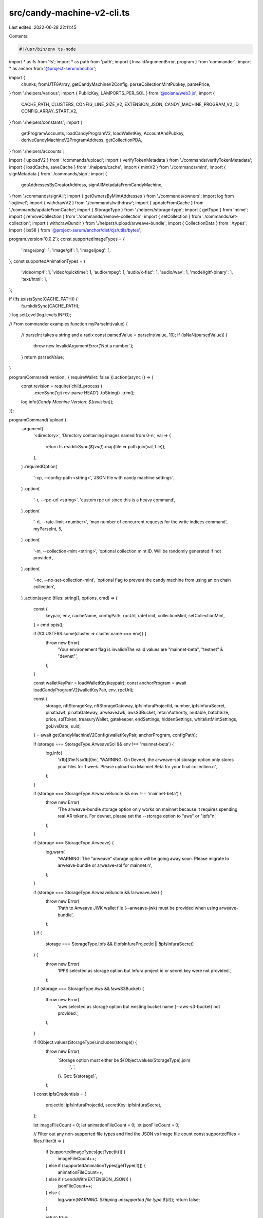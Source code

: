 src/candy-machine-v2-cli.ts
===========================

Last edited: 2022-06-28 22:11:45

Contents:

.. code-block:: ts

    #!/usr/bin/env ts-node
import * as fs from 'fs';
import * as path from 'path';
import { InvalidArgumentError, program } from 'commander';
import * as anchor from '@project-serum/anchor';

import {
  chunks,
  fromUTF8Array,
  getCandyMachineV2Config,
  parseCollectionMintPubkey,
  parsePrice,
} from './helpers/various';
import { PublicKey, LAMPORTS_PER_SOL } from '@solana/web3.js';
import {
  CACHE_PATH,
  CLUSTERS,
  CONFIG_LINE_SIZE_V2,
  EXTENSION_JSON,
  CANDY_MACHINE_PROGRAM_V2_ID,
  CONFIG_ARRAY_START_V2,
} from './helpers/constants';
import {
  getProgramAccounts,
  loadCandyProgramV2,
  loadWalletKey,
  AccountAndPubkey,
  deriveCandyMachineV2ProgramAddress,
  getCollectionPDA,
} from './helpers/accounts';

import { uploadV2 } from './commands/upload';
import { verifyTokenMetadata } from './commands/verifyTokenMetadata';
import { loadCache, saveCache } from './helpers/cache';
import { mintV2 } from './commands/mint';
import { signMetadata } from './commands/sign';
import {
  getAddressesByCreatorAddress,
  signAllMetadataFromCandyMachine,
} from './commands/signAll';
import { getOwnersByMintAddresses } from './commands/owners';
import log from 'loglevel';
import { withdrawV2 } from './commands/withdraw';
import { updateFromCache } from './commands/updateFromCache';
import { StorageType } from './helpers/storage-type';
import { getType } from 'mime';
import { removeCollection } from './commands/remove-collection';
import { setCollection } from './commands/set-collection';
import { withdrawBundlr } from './helpers/upload/arweave-bundle';
import { CollectionData } from './types';
import { bs58 } from '@project-serum/anchor/dist/cjs/utils/bytes';

program.version('0.0.2');
const supportedImageTypes = {
  'image/png': 1,
  'image/gif': 1,
  'image/jpeg': 1,
};
const supportedAnimationTypes = {
  'video/mp4': 1,
  'video/quicktime': 1,
  'audio/mpeg': 1,
  'audio/x-flac': 1,
  'audio/wav': 1,
  'model/gltf-binary': 1,
  'text/html': 1,
};

if (!fs.existsSync(CACHE_PATH)) {
  fs.mkdirSync(CACHE_PATH);
}
log.setLevel(log.levels.INFO);

// From commander examples
function myParseInt(value) {
  // parseInt takes a string and a radix
  const parsedValue = parseInt(value, 10);
  if (isNaN(parsedValue)) {
    throw new InvalidArgumentError('Not a number.');
  }
  return parsedValue;
}

programCommand('version', { requireWallet: false }).action(async () => {
  const revision = require('child_process')
    .execSync('git rev-parse HEAD')
    .toString()
    .trim();
  log.info(`Candy Machine Version: ${revision}`);
});

programCommand('upload')
  .argument(
    '<directory>',
    'Directory containing images named from 0-n',
    val => {
      return fs.readdirSync(`${val}`).map(file => path.join(val, file));
    },
  )
  .requiredOption(
    '-cp, --config-path <string>',
    'JSON file with candy machine settings',
  )
  .option(
    '-r, --rpc-url <string>',
    'custom rpc url since this is a heavy command',
  )
  .option(
    '-rl, --rate-limit <number>',
    'max number of concurrent requests for the write indices command',
    myParseInt,
    5,
  )
  .option(
    '-m, --collection-mint <string>',
    'optional collection mint ID. Will be randomly generated if not provided',
  )
  .option(
    '-nc, --no-set-collection-mint',
    'optional flag to prevent the candy machine from using an on chain collection',
  )
  .action(async (files: string[], options, cmd) => {
    const {
      keypair,
      env,
      cacheName,
      configPath,
      rpcUrl,
      rateLimit,
      collectionMint,
      setCollectionMint,
    } = cmd.opts();

    if (!CLUSTERS.some(cluster => cluster.name === env)) {
      throw new Error(
        'Your environement flag is invalid\nThe valid values are "mainnet-beta", "testnet" & "devnet"',
      );
    }

    const walletKeyPair = loadWalletKey(keypair);
    const anchorProgram = await loadCandyProgramV2(walletKeyPair, env, rpcUrl);

    const {
      storage,
      nftStorageKey,
      nftStorageGateway,
      ipfsInfuraProjectId,
      number,
      ipfsInfuraSecret,
      pinataJwt,
      pinataGateway,
      arweaveJwk,
      awsS3Bucket,
      retainAuthority,
      mutable,
      batchSize,
      price,
      splToken,
      treasuryWallet,
      gatekeeper,
      endSettings,
      hiddenSettings,
      whitelistMintSettings,
      goLiveDate,
      uuid,
    } = await getCandyMachineV2Config(walletKeyPair, anchorProgram, configPath);

    if (storage === StorageType.ArweaveSol && env !== 'mainnet-beta') {
      log.info(
        '\x1b[31m%s\x1b[0m',
        'WARNING: On Devnet, the arweave-sol storage option only stores your files for 1 week. Please upload via Mainnet Beta for your final collection.\n',
      );
    }

    if (storage === StorageType.ArweaveBundle && env !== 'mainnet-beta') {
      throw new Error(
        'The arweave-bundle storage option only works on mainnet because it requires spending real AR tokens. For devnet, please set the --storage option to "aws" or "ipfs"\n',
      );
    }

    if (storage === StorageType.Arweave) {
      log.warn(
        'WARNING: The "arweave" storage option will be going away soon. Please migrate to arweave-bundle or arweave-sol for mainnet.\n',
      );
    }

    if (storage === StorageType.ArweaveBundle && !arweaveJwk) {
      throw new Error(
        'Path to Arweave JWK wallet file (--arweave-jwk) must be provided when using arweave-bundle',
      );
    }
    if (
      storage === StorageType.Ipfs &&
      (!ipfsInfuraProjectId || !ipfsInfuraSecret)
    ) {
      throw new Error(
        'IPFS selected as storage option but Infura project id or secret key were not provided.',
      );
    }
    if (storage === StorageType.Aws && !awsS3Bucket) {
      throw new Error(
        'aws selected as storage option but existing bucket name (--aws-s3-bucket) not provided.',
      );
    }

    if (!Object.values(StorageType).includes(storage)) {
      throw new Error(
        `Storage option must either be ${Object.values(StorageType).join(
          ', ',
        )}. Got: ${storage}`,
      );
    }
    const ipfsCredentials = {
      projectId: ipfsInfuraProjectId,
      secretKey: ipfsInfuraSecret,
    };

    let imageFileCount = 0;
    let animationFileCount = 0;
    let jsonFileCount = 0;

    // Filter out any non-supported file types and find the JSON vs Image file count
    const supportedFiles = files.filter(it => {
      if (supportedImageTypes[getType(it)]) {
        imageFileCount++;
      } else if (supportedAnimationTypes[getType(it)]) {
        animationFileCount++;
      } else if (it.endsWith(EXTENSION_JSON)) {
        jsonFileCount++;
      } else {
        log.warn(`WARNING: Skipping unsupported file type ${it}`);
        return false;
      }

      return true;
    });

    if (animationFileCount !== 0 && storage === StorageType.Arweave) {
      throw new Error(
        'The "arweave" storage option is incompatible with animation files. Please try again with another storage option using `--storage <option>`.',
      );
    }

    if (animationFileCount !== 0 && animationFileCount !== jsonFileCount) {
      throw new Error(
        `number of animation files (${animationFileCount}) is different than the number of json files (${jsonFileCount})`,
      );
    } else if (imageFileCount !== jsonFileCount) {
      throw new Error(
        `number of img files (${imageFileCount}) is different than the number of json files (${jsonFileCount})`,
      );
    }

    const elemCount = number ? number : imageFileCount;
    if (elemCount < imageFileCount) {
      throw new Error(
        `max number (${elemCount}) cannot be smaller than the number of images in the source folder (${imageFileCount})`,
      );
    }

    if (animationFileCount === 0) {
      log.info(`Beginning the upload for ${elemCount} (img+json) pairs`);
    } else {
      log.info(
        `Beginning the upload for ${elemCount} (img+animation+json) sets`,
      );
    }

    const collectionMintPubkey = await parseCollectionMintPubkey(
      collectionMint,
      anchorProgram.provider.connection,
      walletKeyPair,
    );

    const startMs = Date.now();
    log.info('started at: ' + startMs.toString());
    try {
      await uploadV2({
        files: supportedFiles,
        cacheName,
        env,
        totalNFTs: elemCount,
        gatekeeper,
        storage,
        retainAuthority,
        mutable,
        nftStorageKey,
        nftStorageGateway,
        ipfsCredentials,
        pinataJwt,
        pinataGateway,
        awsS3Bucket,
        batchSize,
        price,
        treasuryWallet,
        anchorProgram,
        walletKeyPair,
        splToken,
        endSettings,
        hiddenSettings,
        whitelistMintSettings,
        goLiveDate,
        uuid,
        arweaveJwk,
        rateLimit,
        collectionMintPubkey,
        setCollectionMint,
        rpcUrl,
      });
    } catch (err) {
      log.warn('upload was not successful, please re-run.', err);
      process.exit(1);
    }
    const endMs = Date.now();
    const timeTaken = new Date(endMs - startMs).toISOString().substr(11, 8);
    log.info(
      `ended at: ${new Date(endMs).toISOString()}. time taken: ${timeTaken}`,
    );
    process.exit(0);
  });

programCommand('withdraw')
  .argument('<candy_machine_id>', 'Candy machine id')
  .option('-d, --dry', 'Show Candy Machine withdraw amount without withdrawing')
  .option('-ch, --charity <string>', 'Which charity?', '')
  .option('-cp, --charityPercent <string>', 'Which percent to charity?', '0')
  .option(
    '-r, --rpc-url <string>',
    'custom rpc url since this is a heavy command',
  )
  .action(async (candyMachineId, _, cmd) => {
    const { keypair, env, dry, charity, charityPercent, rpcUrl } = cmd.opts();

    if (charityPercent < 0 || charityPercent > 100) {
      log.error('Charity percentage needs to be between 0 and 100');
      return;
    }
    const walletKeypair = loadWalletKey(keypair);
    const anchorProgram = await loadCandyProgramV2(walletKeypair, env, rpcUrl);

    const candyMachineAccount =
      await anchorProgram.provider.connection.getAccountInfo(
        new PublicKey(candyMachineId),
        'confirmed',
      );
    if (!candyMachineAccount) {
      log.error(
        `Candy Machine ${candyMachineId} not found on ${rpcUrl ?? env}`,
      );
      return;
    }

    const candyMachine = await anchorProgram.account.candyMachine.fetch(
      candyMachineId,
    );
    if (!candyMachine.authority.equals(walletKeypair.publicKey)) {
      log.error(`Incorrect wallet for candy machine ${candyMachineId}`);
      log.error(`Candy machine authority is ${candyMachine.authority}`);
      log.error(`Keypair "${keypair}" is ${walletKeypair.publicKey}`);
      return;
    }

    const refundAmount = candyMachineAccount.lamports / LAMPORTS_PER_SOL;
    const cpf = parseFloat(charityPercent);
    let charityPub;
    log.info(`Amount to be drained from ${candyMachineId}: ${refundAmount}`);
    if (!!charity && charityPercent > 0) {
      const donation = refundAmount * (100 / charityPercent);
      charityPub = new PublicKey(charity);
      log.info(
        `Of that ${refundAmount}, ${donation} will be donated to ${charity}. Thank you!`,
      );
    }

    if (!dry) {
      const errors = [];
      log.info(
        `WARNING: This command will drain the SOL from Candy Machine ${candyMachineId}. This will break your Candy Machine if its still in use`,
      );
      try {
        if (candyMachineAccount.lamports > 0) {
          const tx = await withdrawV2(
            anchorProgram,
            walletKeypair,
            env,
            new PublicKey(candyMachineId),
            candyMachineAccount.lamports,
            charityPub,
            cpf,
          );
          log.info(
            `${candyMachineId} has been withdrawn. \nTransaction Signature: ${tx}`,
          );
        }
      } catch (e) {
        log.error(`Withdraw has failed for ${candyMachineId}`, e.message);
        errors.push(e);
        return;
      }
      log.info(
        `Congratulations, ${candyMachineId} has been successfuly drained! Please consider support Open Source developers`,
      );
    }
  });

programCommand('withdraw_all')
  .option(
    '-d ,--dry',
    'Show Candy Machine withdraw amount without withdrawing.',
  )
  .option('-ch, --charity <string>', 'Which charity?', '')
  .option('-cp, --charityPercent <string>', 'Which percent to charity?', '0')
  .option(
    '-r, --rpc-url <string>',
    'custom rpc url since this is a heavy command',
  )
  .action(async (directory, cmd) => {
    const { keypair, env, dry, charity, charityPercent, rpcUrl } = cmd.opts();
    if (charityPercent < 0 || charityPercent > 100) {
      log.error('Charity percentage needs to be between 0 and 100');
      return;
    }
    const walletKeyPair = loadWalletKey(keypair);
    const anchorProgram = await loadCandyProgramV2(walletKeyPair, env, rpcUrl);
    const configOrCommitment = {
      commitment: 'confirmed',
      filters: [
        {
          memcmp: {
            offset: 8,
            bytes: walletKeyPair.publicKey.toBase58(),
          },
        },
      ],
    };
    const machines: AccountAndPubkey[] = await getProgramAccounts(
      anchorProgram.provider.connection,
      CANDY_MACHINE_PROGRAM_V2_ID.toBase58(),
      configOrCommitment,
    );
    let t = 0;
    for (const cg in machines) {
      t += machines[cg].account.lamports;
    }
    const totalValue = t / LAMPORTS_PER_SOL;
    const cpf = parseFloat(charityPercent);
    let charityPub;
    log.info(
      `Total Number of Candy Machine Config Accounts to drain ${machines.length}`,
    );
    log.info(`${totalValue} SOL locked up in configs`);
    if (!!charity && charityPercent > 0) {
      const donation = totalValue * (100 / charityPercent);
      charityPub = new PublicKey(charity);
      log.info(
        `Of that ${totalValue} SOL, ${donation} will be donated to ${charity}. Thank you!`,
      );
    }

    if (!dry) {
      const errors = [];
      log.info(
        'WARNING: This command will drain ALL of the Candy Machine config accounts that are owned by your current KeyPair, this will break your Candy Machine if its still in use',
      );
      for (const cg of machines) {
        try {
          if (cg.account.lamports > 0) {
            const tx = await withdrawV2(
              anchorProgram,
              walletKeyPair,
              env,
              new PublicKey(cg.pubkey),
              cg.account.lamports,
              charityPub,
              cpf,
            );
            log.info(
              `${cg.pubkey} has been withdrawn. \nTransaction Signature: ${tx}`,
            );
          }
        } catch (e) {
          log.error(
            `Withdraw has failed for config account ${cg.pubkey} Error: ${e.message}`,
          );
          errors.push(e);
        }
      }
      const successCount = machines.length - errors.length;
      const richness =
        successCount === machines.length ? 'rich again' : 'kinda rich';
      log.info(
        `Congratulations, ${successCount} config accounts have been successfully drained.`,
      );
      log.info(
        `Now you ${richness}, please consider supporting Open Source developers.`,
      );
    }
  });

programCommand('withdraw_bundlr').action(async (_, cmd) => {
  const { keypair } = cmd.opts();
  const walletKeyPair = loadWalletKey(keypair);
  await withdrawBundlr(walletKeyPair);
});

program
  .command('verify_assets')
  .argument(
    '<directory>',
    'Directory containing images and metadata files named from 0-n',
    val => {
      return fs
        .readdirSync(`${val}`)
        .map(file => path.join(process.cwd(), val, file));
    },
  )
  .option('-n, --number <number>', 'Number of images to upload')
  .action((files: string[], options, cmd) => {
    const { number } = cmd.opts();

    const startMs = Date.now();
    log.info('started at: ' + startMs.toString());
    verifyTokenMetadata({ files, uploadElementsCount: number });

    const endMs = Date.now();
    const timeTaken = new Date(endMs - startMs).toISOString().substr(11, 8);
    log.info(
      `ended at: ${new Date(endMs).toString()}. time taken: ${timeTaken}`,
    );
  });

programCommand('verify_upload')
  .option(
    '-r, --rpc-url <string>',
    'custom rpc url since this is a heavy command',
  )
  .action(async (directory, cmd) => {
    const { env, keypair, rpcUrl, cacheName } = cmd.opts();

    const cacheContent = loadCache(cacheName, env);
    const walletKeyPair = loadWalletKey(keypair);
    const anchorProgram = await loadCandyProgramV2(walletKeyPair, env, rpcUrl);

    const candyMachine = await anchorProgram.provider.connection.getAccountInfo(
      new PublicKey(cacheContent.program.candyMachine),
    );

    const candyMachineObj = await anchorProgram.account.candyMachine.fetch(
      new PublicKey(cacheContent.program.candyMachine),
    );
    let allGood = true;

    const keys = Object.keys(cacheContent.items)
      .filter(k => !cacheContent.items[k].verifyRun)
      .sort((a, b) => Number(a) - Number(b));

    if (keys.length > 0) {
      log.info(`Checking ${keys.length} items that have yet to be checked...`);
    }
    await Promise.all(
      chunks(keys, 500).map(async allIndexesInSlice => {
        for (let i = 0; i < allIndexesInSlice.length; i++) {
          // Save frequently.
          if (i % 100 == 0) saveCache(cacheName, env, cacheContent);

          const key = allIndexesInSlice[i];
          log.info('Looking at key ', key);

          const thisSlice = candyMachine.data.slice(
            CONFIG_ARRAY_START_V2 + 4 + CONFIG_LINE_SIZE_V2 * key,
            CONFIG_ARRAY_START_V2 + 4 + CONFIG_LINE_SIZE_V2 * (key + 1),
          );

          const name = fromUTF8Array([
            ...thisSlice.slice(4, 36).filter(n => n !== 0),
          ]);
          const uri = fromUTF8Array([
            ...thisSlice.slice(40, 240).filter(n => n !== 0),
          ]);
          const cacheItem = cacheContent.items[key];

          if (name != cacheItem.name || uri != cacheItem.link) {
            log.debug(
              `Name (${name}) or uri (${uri}) didnt match cache values of (${cacheItem.name})` +
                `and (${cacheItem.link}). marking to rerun for image`,
              key,
            );
            cacheItem.onChain = false;
            allGood = false;
          } else {
            cacheItem.verifyRun = true;
          }
        }
      }),
    );

    if (!allGood) {
      saveCache(cacheName, env, cacheContent);

      throw new Error(
        `not all NFTs checked out. check out logs above for details`,
      );
    }

    const lineCount = new anchor.BN(
      candyMachine.data.slice(CONFIG_ARRAY_START_V2, CONFIG_ARRAY_START_V2 + 4),
      undefined,
      'le',
    );

    log.info(
      `uploaded (${lineCount.toNumber()}) out of (${
        candyMachineObj.data.itemsAvailable
      })`,
    );
    if (candyMachineObj.data.itemsAvailable > lineCount.toNumber()) {
      throw new Error(
        `predefined number of NFTs (${
          candyMachineObj.data.itemsAvailable
        }) is smaller than the uploaded one (${lineCount.toNumber()})`,
      );
    } else {
      log.info('ready to deploy!');
    }

    saveCache(cacheName, env, cacheContent);
  });

programCommand('verify_price')
  .requiredOption('-p, --price <string>')
  .option('--cache-path <string>')
  .option(
    '-r, --rpc-url <string>',
    'custom rpc url since this is a heavy command',
  )
  .action(async (directory, cmd) => {
    const { keypair, env, price, cacheName, rpcUrl, cachePath } = cmd.opts();
    const lamports = parsePrice(price);

    if (isNaN(lamports)) {
      return log.error(`verify_price requires a valid --price to be set`);
    }

    log.info(`Expected price is: ${lamports}`);

    const cacheContent = loadCache(cacheName, env, cachePath);

    if (!cacheContent) {
      return log.error(
        `No cache found, can't continue. Make sure you are in the correct directory where the assets are located or use the --cache-path option.`,
      );
    }

    const walletKeyPair = loadWalletKey(keypair);
    const anchorProgram = await loadCandyProgramV2(walletKeyPair, env, rpcUrl);

    const candyAddress = new PublicKey(cacheContent.program.candyMachine);

    const machine = await anchorProgram.account.candyMachine.fetch(
      candyAddress,
    );

    //@ts-ignore
    const candyMachineLamports = machine.data.price.toNumber();

    log.info(`Candymachine price is: ${candyMachineLamports}`);

    if (lamports != candyMachineLamports) {
      throw new Error(`Expected price and CandyMachine's price do not match!`);
    }

    log.info(`Good to go!`);
  });

programCommand('show')
  .option('--cache-path <string>')
  .option(
    '-r, --rpc-url <string>',
    'custom rpc url since this is a heavy command',
  )
  .option(
    '-cm, --candy-machine-address <string>',
    'Optional candy machine address to replace the cache path',
  )
  .action(async (directory, cmd) => {
    const { keypair, env, cacheName, rpcUrl, cachePath, candyMachineAddress } =
      cmd.opts();

    const cacheContent = candyMachineAddress
      ? { program: { candyMachine: candyMachineAddress } }
      : loadCache(cacheName, env, cachePath);

    if (!cacheContent) {
      return log.error(
        `No cache found, can't continue. Make sure you are in the correct directory where the assets are located or use the --cache-path option.`,
      );
    }

    const walletKeyPair = loadWalletKey(keypair);
    const anchorProgram = await loadCandyProgramV2(walletKeyPair, env, rpcUrl);

    try {
      const machine = await anchorProgram.account.candyMachine.fetch(
        cacheContent.program.candyMachine,
      );
      const [candyMachineAddr] = await deriveCandyMachineV2ProgramAddress(
        new PublicKey(cacheContent.program.candyMachine),
      );
      const [collectionPDAPubkey] = await getCollectionPDA(
        new PublicKey(cacheContent.program.candyMachine),
      );
      let collectionData: null | CollectionData = null;
      const collectionPDAAccount =
        await anchorProgram.provider.connection.getAccountInfo(
          collectionPDAPubkey,
        );
      if (collectionPDAAccount) {
        collectionData = (await anchorProgram.account.collectionPda.fetch(
          collectionPDAPubkey,
        )) as CollectionData;
      }
      log.info('...Candy Machine...');
      log.info('Key:', cacheContent.program.candyMachine);
      log.info('1st creator :', candyMachineAddr.toBase58());
      //@ts-ignore
      log.info('authority: ', machine.authority.toBase58());
      //@ts-ignore
      log.info('wallet: ', machine.wallet.toBase58());
      if (collectionPDAAccount) {
        log.info('Collection mint: ', collectionData?.mint.toBase58());
        log.info('Collection PDA: ', collectionPDAPubkey.toBase58());
      }
      //@ts-ignore
      log.info(
        'tokenMint: ',
        //@ts-ignore
        machine.tokenMint ? machine.tokenMint.toBase58() : null,
      );
      //@ts-ignore
      log.info('uuid: ', machine.data.uuid);
      //@ts-ignore
      log.info('price: ', machine.data.price.toNumber());
      //@ts-ignore
      log.info('itemsAvailable: ', machine.data.itemsAvailable.toNumber());
      //@ts-ignore
      log.info('itemsRedeemed: ', machine.itemsRedeemed.toNumber());
      log.info(
        'goLiveDate: ',
        //@ts-ignore
        machine.data.goLiveDate
          ? //@ts-ignore
            new Date(machine.data.goLiveDate * 1000)
          : 'N/A',
      );
      //@ts-ignore
      log.info('symbol: ', machine.data.symbol);
      //@ts-ignore
      log.info('sellerFeeBasisPoints: ', machine.data.sellerFeeBasisPoints);
      //@ts-ignore
      log.info('creators: ');
      //@ts-ignore
      machine.data.creators.map(c =>
        log.info(c.address.toBase58(), 'at', c.share, '%'),
      ),
        //@ts-ignore
        log.info('maxSupply: ', machine.data.maxSupply.toNumber());
      //@ts-ignore
      log.info('retainAuthority: ', machine.data.retainAuthority);
      //@ts-ignore
      log.info('isMutable: ', machine.data.isMutable);

      //@ts-ignore
      log.info('hidden settings: ', machine.data.hiddenSettings);
      if (machine.data.endSettings) {
        log.info('End settings: ');

        if (machine.data.endSettings.endSettingType.date) {
          //@ts-ignore
          log.info('End on', new Date(machine.data.endSettings.number * 1000));
        } else {
          log.info(
            'End when',
            machine.data.endSettings.number.toNumber(),
            'sold',
          );
        }
      } else {
        log.info('No end settings detected');
      }

      if (machine.data.gatekeeper) {
        log.info('Captcha settings:');
        log.info(
          'Gatekeeper:',
          machine.data.gatekeeper.gatekeeperNetwork.toBase58(),
        );
        log.info('Expires on use:', machine.data.gatekeeper.expireOnUse);
      } else {
        log.info('No captcha for this candy machine');
      }

      if (machine.data.whitelistMintSettings) {
        //@ts-ignore
        log.info('whitelist settings: ');
        //@ts-ignore
        log.info('Mint: ', machine.data.whitelistMintSettings.mint.toBase58());
        //@ts-ignore
        log.info('Mode: ', machine.data.whitelistMintSettings.mode);
        //@ts-ignore
        log.info('Presale: ', machine.data.whitelistMintSettings.presale);
        //@ts-ignore
        log.info(
          'Discounted Price: ',
          machine.data.whitelistMintSettings.discountPrice?.toNumber() || 'N/A',
        );
      } else {
        log.info('no whitelist settings');
      }
    } catch (e) {
      log.error(e);
      log.error('No machine found');
    }
  });

programCommand('update_candy_machine')
  .requiredOption(
    '-cp, --config-path <string>',
    'JSON file with candy machine settings',
  )
  .option(
    '-r, --rpc-url <string>',
    'custom rpc url since this is a heavy command',
  )
  .option('--new-authority <Pubkey>', 'New Authority. Base58-encoded')
  .action(async (directory, cmd) => {
    const { keypair, env, rpcUrl, configPath, newAuthority, cacheName } =
      cmd.opts();
    const cacheContent = loadCache(cacheName, env);

    const newAuthorityKey = newAuthority ? new PublicKey(newAuthority) : null;

    const walletKeyPair = loadWalletKey(keypair);
    const anchorProgram = await loadCandyProgramV2(walletKeyPair, env, rpcUrl);

    const candyMachine = new PublicKey(cacheContent.program.candyMachine);

    const candyMachineObj = await anchorProgram.account.candyMachine.fetch(
      candyMachine,
    );

    const {
      number,
      retainAuthority,
      mutable,
      price,
      splToken,
      treasuryWallet,
      gatekeeper,
      endSettings,
      hiddenSettings,
      whitelistMintSettings,
      goLiveDate,
      uuid,
    } = await getCandyMachineV2Config(walletKeyPair, anchorProgram, configPath);

    const newSettings = {
      itemsAvailable: number
        ? new anchor.BN(number)
        : candyMachineObj.data.itemsAvailable,
      uuid: uuid || candyMachineObj.data.uuid,
      symbol: candyMachineObj.data.symbol,
      sellerFeeBasisPoints: candyMachineObj.data.sellerFeeBasisPoints,
      isMutable: mutable,
      maxSupply: new anchor.BN(0),
      retainAuthority: retainAuthority,
      gatekeeper,
      goLiveDate,
      endSettings,
      price,
      whitelistMintSettings,
      hiddenSettings,
      creators: candyMachineObj.data.creators.map(creator => {
        return {
          address: new PublicKey(creator.address),
          verified: true,
          share: creator.share,
        };
      }),
    };

    const remainingAccounts = [];
    if (splToken) {
      remainingAccounts.push({
        pubkey: splToken,
        isSigner: false,
        isWritable: false,
      });
    }
    const tx = await anchorProgram.rpc.updateCandyMachine(newSettings, {
      accounts: {
        candyMachine,
        authority: walletKeyPair.publicKey,
        wallet: treasuryWallet,
      },
      remainingAccounts:
        remainingAccounts.length > 0 ? remainingAccounts : undefined,
    });

    cacheContent.startDate = goLiveDate;

    log.info('update_candy_machine finished', tx);

    if (newAuthorityKey) {
      const tx = await anchorProgram.rpc.updateAuthority(newAuthorityKey, {
        accounts: {
          candyMachine,
          authority: walletKeyPair.publicKey,
          wallet: treasuryWallet,
        },
      });

      cacheContent.authority = newAuthorityKey.toBase58();
      log.info(` - updated authority: ${newAuthorityKey.toBase58()}`);
      log.info('update_authority finished', tx);
    }

    saveCache(cacheName, env, cacheContent);
  });

programCommand('set_collection')
  .option(
    '-m, --collection-mint <string>',
    'optional collection mint ID. Will be randomly generated if not provided',
  )
  .option(
    '-r, --rpc-url <string>',
    'custom rpc url since this is a heavy command',
  )
  .action(async (directory, cmd) => {
    const { keypair, env, cacheName, rpcUrl, collectionMint } = cmd.opts();

    const cacheContent = loadCache(cacheName, env);
    const candyMachine = new PublicKey(cacheContent.program.candyMachine);
    const walletKeyPair = loadWalletKey(keypair);
    const anchorProgram = await loadCandyProgramV2(walletKeyPair, env, rpcUrl);
    const collectionMintPubkey = await parseCollectionMintPubkey(
      collectionMint,
      anchorProgram.provider.connection,
      walletKeyPair,
    );
    const tx = await setCollection(
      walletKeyPair,
      anchorProgram,
      candyMachine,
      collectionMintPubkey,
    );

    log.info('set collection finished', tx);
  });

programCommand('remove_collection')
  .option(
    '-r, --rpc-url <string>',
    'custom rpc url since this is a heavy command',
  )
  .action(async (directory, cmd) => {
    const { keypair, env, cacheName, rpcUrl } = cmd.opts();

    const cacheContent = loadCache(cacheName, env);
    const candyMachine = new PublicKey(cacheContent.program.candyMachine);
    const walletKeyPair = loadWalletKey(keypair);
    const anchorProgram = await loadCandyProgramV2(walletKeyPair, env, rpcUrl);
    const tx = await removeCollection(
      walletKeyPair,
      anchorProgram,
      candyMachine,
    );

    log.info('remove collection finished', tx);
  });

programCommand('mint_one_token')
  .option(
    '-r, --rpc-url <string>',
    'custom rpc url since this is a heavy command',
  )
  .action(async (directory, cmd) => {
    const { keypair, env, cacheName, rpcUrl } = cmd.opts();

    const cacheContent = loadCache(cacheName, env);
    const candyMachine = new PublicKey(cacheContent.program.candyMachine);
    const tx = await mintV2(keypair, env, candyMachine, rpcUrl);

    log.info('mint_one_token finished', tx);
  });

programCommand('mint_multiple_tokens')
  .requiredOption('-n, --number <string>', 'Number of tokens')
  .option(
    '-r, --rpc-url <string>',
    'custom rpc url since this is a heavy command',
  )
  .action(async (_, cmd) => {
    const { keypair, env, cacheName, number, rpcUrl } = cmd.opts();

    const NUMBER_OF_NFTS_TO_MINT = parseInt(number, 10);
    const cacheContent = loadCache(cacheName, env);
    const candyMachine = new PublicKey(cacheContent.program.candyMachine);

    log.info(`Minting ${NUMBER_OF_NFTS_TO_MINT} tokens...`);

    const mintToken = async index => {
      const tx = await mintV2(keypair, env, candyMachine, rpcUrl);
      log.info(`transaction ${index + 1} complete`, tx);

      if (index < NUMBER_OF_NFTS_TO_MINT - 1) {
        log.info('minting another token...');
        await mintToken(index + 1);
      }
    };

    await mintToken(0);

    log.info(`minted ${NUMBER_OF_NFTS_TO_MINT} tokens`);
    log.info('mint_multiple_tokens finished');
  });

programCommand('sign')
  // eslint-disable-next-line @typescript-eslint/no-unused-vars
  .requiredOption('-m, --metadata <string>', 'base58 metadata account id')
  .option(
    '-r, --rpc-url <string>',
    'custom rpc url since this is a heavy command',
  )
  .action(async (directory, cmd) => {
    const { keypair, env, rpcUrl, metadata } = cmd.opts();

    await signMetadata(metadata, keypair, env, rpcUrl);
  });

programCommand('sign_all')
  .option('-b, --batch-size <string>', 'Batch size', '10')
  .option('-d, --daemon', 'Run signing continuously', false)
  .option(
    '-r, --rpc-url <string>',
    'custom rpc url since this is a heavy command',
  )
  .action(async (directory, cmd) => {
    const { keypair, env, cacheName, rpcUrl, batchSize, daemon } = cmd.opts();
    const cacheContent = loadCache(cacheName, env);
    const walletKeyPair = loadWalletKey(keypair);
    const anchorProgram = await loadCandyProgramV2(walletKeyPair, env, rpcUrl);

    const batchSizeParsed = parseInt(batchSize);
    if (!parseInt(batchSize)) {
      throw new Error('Batch size needs to be an integer!');
    }

    const candyMachineId = new PublicKey(cacheContent.program.candyMachine);
    const [candyMachineAddr] = await deriveCandyMachineV2ProgramAddress(
      candyMachineId,
    );

    log.debug('Creator pubkey: ', walletKeyPair.publicKey.toBase58());
    log.debug('Environment: ', env);
    log.debug('Candy machine address: ', cacheContent.program.candyMachine);
    log.debug('Batch Size: ', batchSizeParsed);
    await signAllMetadataFromCandyMachine(
      anchorProgram.provider.connection,
      walletKeyPair,
      candyMachineAddr.toBase58(),
      batchSizeParsed,
      daemon,
    );
  });

programCommand('update_existing_nfts_from_latest_cache_file')
  .option('-b, --batch-size <string>', 'Batch size', '2')
  .option('-nc, --new-cache <string>', 'New cache file name')
  .option('-d, --daemon', 'Run updating continuously', false)
  .option(
    '-r, --rpc-url <string>',
    'custom rpc url since this is a heavy command',
  )
  .action(async (directory, cmd) => {
    const { keypair, env, cacheName, rpcUrl, batchSize, daemon, newCache } =
      cmd.opts();
    const cacheContent = loadCache(cacheName, env);
    const newCacheContent = loadCache(newCache, env);
    const walletKeyPair = loadWalletKey(keypair);
    const anchorProgram = await loadCandyProgramV2(walletKeyPair, env, rpcUrl);
    const candyAddress = cacheContent.program.candyMachine;

    const batchSizeParsed = parseInt(batchSize);
    if (!parseInt(batchSize)) {
      throw new Error('Batch size needs to be an integer!');
    }

    log.debug('Creator pubkey: ', walletKeyPair.publicKey.toBase58());
    log.debug('Environment: ', env);
    log.debug('Candy machine address: ', candyAddress);
    log.debug('Batch Size: ', batchSizeParsed);
    await updateFromCache(
      anchorProgram.provider.connection,
      walletKeyPair,
      candyAddress,
      batchSizeParsed,
      daemon,
      cacheContent,
      newCacheContent,
    );
  });

programCommand('get_all_mint_addresses').action(async (directory, cmd) => {
  const { env, cacheName, keypair } = cmd.opts();

  const cacheContent = loadCache(cacheName, env);
  const walletKeyPair = loadWalletKey(keypair);
  const anchorProgram = await loadCandyProgramV2(walletKeyPair, env);

  const candyMachineId = new PublicKey(cacheContent.program.candyMachine);
  const [candyMachineAddr] = await deriveCandyMachineV2ProgramAddress(
    candyMachineId,
  );

  log.info('Getting mint addresses...');
  const addresses = await getAddressesByCreatorAddress(
    candyMachineAddr.toBase58(),
    anchorProgram.provider.connection,
  );
  fs.writeFileSync('./mint-addresses.json', JSON.stringify(addresses, null, 2));
  log.info('Successfully saved mint addresses to mint-addresses.json');
});

programCommand('get_all_owners_addresses').action(async (directory, cmd) => {
  const { env, cacheName, keypair } = cmd.opts();

  const cacheContent = loadCache(cacheName, env);
  const walletKeyPair = loadWalletKey(keypair);
  const anchorProgram = await loadCandyProgramV2(walletKeyPair, env);

  const candyMachineId = new PublicKey(cacheContent.program.candyMachine);
  const [candyMachineAddr] = await deriveCandyMachineV2ProgramAddress(
    candyMachineId,
  );

  log.info('Getting mint addresses...');
  const addresses = await getAddressesByCreatorAddress(
    candyMachineAddr.toBase58(),
    anchorProgram.provider.connection,
  );

  log.info('Getting owner addresses...');
  const owners = await getOwnersByMintAddresses(
    addresses,
    anchorProgram.provider.connection,
  );
  fs.writeFileSync('./owner-addresses.json', JSON.stringify(owners, null, 2));
  log.info('Successfully saved owner addresses to owner-addresses.json');
});

programCommand('get_unminted_tokens').action(async (directory, cmd) => {
  const { keypair, env, cacheName } = cmd.opts();
  const cacheContent = loadCache(cacheName, env);
  const walletKeyPair = loadWalletKey(keypair);
  const anchorProgram = await loadCandyProgramV2(walletKeyPair, env);
  const candyAddress = cacheContent.program.candyMachine;

  log.debug('Creator pubkey: ', walletKeyPair.publicKey.toBase58());
  log.debug('Environment: ', env);
  log.debug('Candy machine address: ', candyAddress);

  const itemsAvailable = Object.keys(cacheContent.items).length;

  const candyMachine = await anchorProgram.provider.connection.getAccountInfo(
    new anchor.web3.PublicKey(candyAddress),
  );

  const thisSlice = candyMachine.data.slice(
    CONFIG_ARRAY_START_V2 +
      4 +
      CONFIG_LINE_SIZE_V2 * itemsAvailable +
      4 +
      Math.floor(itemsAvailable / 8) +
      4,
    candyMachine.data.length,
  );

  let index = 0;
  const unminted = {};

  for (let i = 0; i < thisSlice.length; i++) {
    const start = 1 << 7;
    for (let j = 0; j < 8 && index < itemsAvailable; j++) {
      if (!(thisSlice[i] & (start >> j))) {
        unminted[index.toString()] = cacheContent.items[index.toString()];
        log.debug('Unminted token index', index);
      }
      index++;
    }
  }

  const found = Object.keys(unminted).length;

  if (found > 0) {
    fs.writeFileSync(
      './unminted-tokens.json',
      JSON.stringify(unminted, null, 2),
    );
    log.info(
      `Done - successfully saved ${found} unminted token(s) information to 'unminted-tokens.json' file`,
    );
  } else {
    log.info('Nothing to do - all tokens have been minted');
  }
});

function programCommand(
  name: string,
  options: { requireWallet: boolean } = { requireWallet: true },
) {
  let cmProgram = program
    .command(name)
    .option(
      '-e, --env <string>',
      'Solana cluster env name',
      'devnet', //mainnet-beta, testnet, devnet
    )
    .option('-l, --log-level <string>', 'log level', setLogLevel)
    .option('-c, --cache-name <string>', 'Cache file name', 'temp');

  if (options.requireWallet) {
    cmProgram = cmProgram.requiredOption(
      '-k, --keypair <path>',
      `Solana wallet location`,
    );
  }

  return cmProgram;
}

programCommand('decode_private_key', { requireWallet: false })
  .argument('<private key>', 'Base58 encoded private key')
  .action(async privKey => {
    const decodedPrivKey = Uint8Array.from(bs58.decode(privKey));
    console.log(decodedPrivKey);
  });

// eslint-disable-next-line @typescript-eslint/no-unused-vars
function setLogLevel(value, prev) {
  if (value === undefined || value === null) {
    return;
  }
  log.info('setting the log value to: ' + value);
  log.setLevel(value);
}

program.parse(process.argv);


